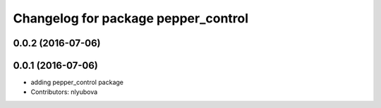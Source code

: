 ^^^^^^^^^^^^^^^^^^^^^^^^^^^^^^^^^^^^
Changelog for package pepper_control
^^^^^^^^^^^^^^^^^^^^^^^^^^^^^^^^^^^^

0.0.2 (2016-07-06)
------------------

0.0.1 (2016-07-06)
------------------
* adding pepper_control package
* Contributors: nlyubova

